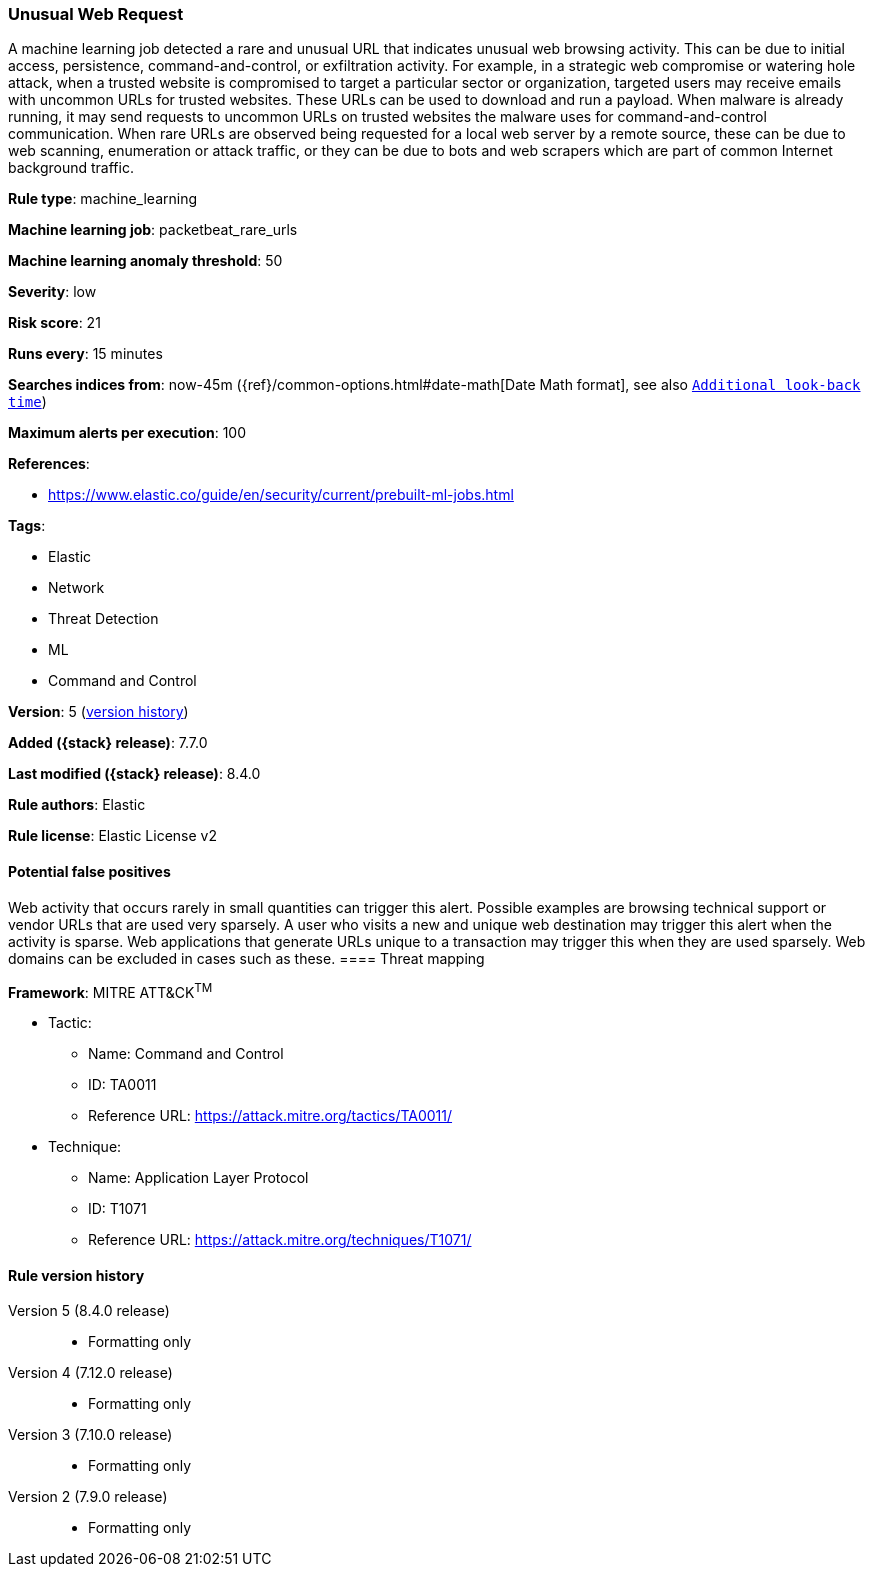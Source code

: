 [[unusual-web-request]]
=== Unusual Web Request

A machine learning job detected a rare and unusual URL that indicates unusual web browsing activity. This can be due to initial access, persistence, command-and-control, or exfiltration activity. For example, in a strategic web compromise or watering hole attack, when a trusted website is compromised to target a particular sector or organization, targeted users may receive emails with uncommon URLs for trusted websites. These URLs can be used to download and run a payload. When malware is already running, it may send requests to uncommon URLs on trusted websites the malware uses for command-and-control communication. When rare URLs are observed being requested for a local web server by a remote source, these can be due to web scanning, enumeration or attack traffic, or they can be due to bots and web scrapers which are part of common Internet background traffic.

*Rule type*: machine_learning

*Machine learning job*: packetbeat_rare_urls

*Machine learning anomaly threshold*: 50


*Severity*: low

*Risk score*: 21

*Runs every*: 15 minutes

*Searches indices from*: now-45m ({ref}/common-options.html#date-math[Date Math format], see also <<rule-schedule, `Additional look-back time`>>)

*Maximum alerts per execution*: 100

*References*:

* https://www.elastic.co/guide/en/security/current/prebuilt-ml-jobs.html

*Tags*:

* Elastic
* Network
* Threat Detection
* ML
* Command and Control

*Version*: 5 (<<unusual-web-request-history, version history>>)

*Added ({stack} release)*: 7.7.0

*Last modified ({stack} release)*: 8.4.0

*Rule authors*: Elastic

*Rule license*: Elastic License v2

==== Potential false positives

Web activity that occurs rarely in small quantities can trigger this alert. Possible examples are browsing technical support or vendor URLs that are used very sparsely. A user who visits a new and unique web destination may trigger this alert when the activity is sparse. Web applications that generate URLs unique to a transaction may trigger this when they are used sparsely. Web domains can be excluded in cases such as these.
==== Threat mapping

*Framework*: MITRE ATT&CK^TM^

* Tactic:
** Name: Command and Control
** ID: TA0011
** Reference URL: https://attack.mitre.org/tactics/TA0011/
* Technique:
** Name: Application Layer Protocol
** ID: T1071
** Reference URL: https://attack.mitre.org/techniques/T1071/

[[unusual-web-request-history]]
==== Rule version history

Version 5 (8.4.0 release)::
* Formatting only

Version 4 (7.12.0 release)::
* Formatting only

Version 3 (7.10.0 release)::
* Formatting only

Version 2 (7.9.0 release)::
* Formatting only

